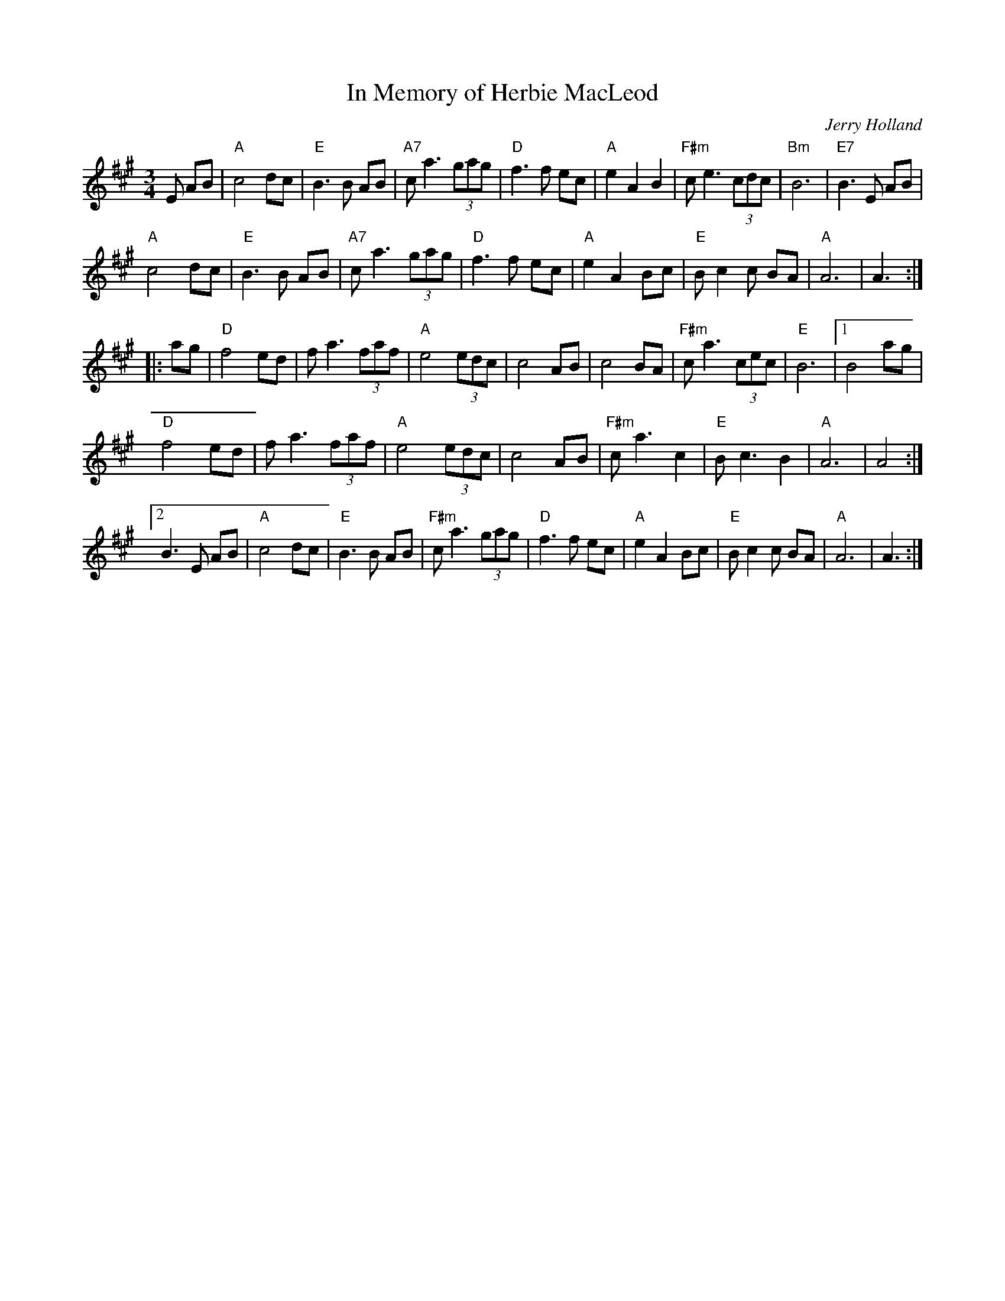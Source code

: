 X: 1
T:In Memory of Herbie MacLeod
R:waltz
C:Jerry Holland
Z:added by Alf warnock alf0@rogers.com - www.alfwarnock.info/alfs
M:3/4
L:1/8
K:A
E AB|"A"c4 dc|"E"B3B AB|"A7"ca3 (3gag|"D"f3f ec|\
"A"e2 A2 B2| "F#m"ce3 (3cdc|"Bm"B6|"E7"B3E AB|
"A"c4 dc|"E"B3B AB|"A7"ca3 (3gag|"D"f3f ec|\
"A"e2 A2 Bc|"E"Bc2c BA|"A"A6|A3 :|
|:ag|"D"f4 ed|fa3 (3faf|"A"e4 (3edc|c4 AB|\
c4 BA|"F#m"ca3 (3cec|"E"B6|[1 B4 ag|
"D"f4 ed|fa3 (3faf|"A"e4 (3edc|c4 AB|\
"F#m"ca3 c2| "E"Bc3 B2| "A"A6| A4:|
[2 B3E AB|"A"c4 dc|"E"B3B AB|"F#m"ca3 (3gag|"D"f3f ec|\
"A"e2 A2 Bc|"E"Bc2c BA|"A"A6|A3:|
